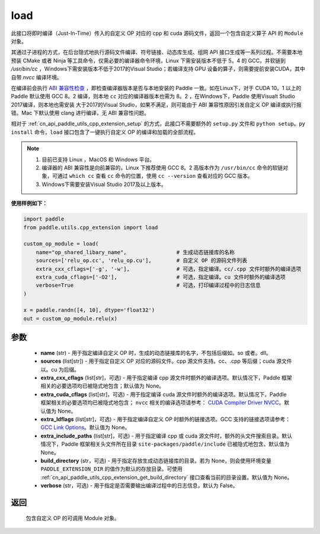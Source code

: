 .. _cn_api_paddle_utils_cpp_extension_load:

load
-------------------------------

.. py:function:: paddle.utils.cpp_extension.load(name, sources, extra_cxx_cflags=None, extra_cuda_cflags=None, extra_ldflags=None, extra_include_paths=None, build_directory=None, interpreter=None, verbose=False)

此接口将即时编译（Just-In-Time）传入的自定义 OP 对应的 cpp 和 cuda 源码文件，返回一个包含自定义算子 API 的 ``Module`` 对象。

其通过子进程的方式，在后台隐式地执行源码文件编译、符号链接、动态库生成、组网 API 接口生成等一系列过程。不需要本地预装 CMake 或者 Ninja 等工具命令，仅需必要的编译器命令环境，Linux 下需安装版本不低于 5。4 的 GCC，并软链到 `/usr/bin/cc` ，Windows下需安装版本不低于2017的Visual Studio；若编译支持 GPU 设备的算子，则需要提前安装CUDA，其中自带 `nvcc` 编译环境。

在编译前会执行 `ABI 兼容性检查 <https://gcc。gnu.org/onlinedocs/libstdc++/manual/abi.html>`_ ，即检查编译器版本是否与本地安装的 Paddle 一致。如在Linux下，对于 CUDA 10。1 以上的 Paddle 默认使用 GCC 8。2 编译，则本地 ``cc`` 对应的编译器版本也需为 8。2 ，在Windows下，Paddle 使用Visualt Studio 2017编译，则本地也需安装
大于2017的Visual Studio，如果不满足，则可能由于 ABI 兼容性原因引发自定义 OP 编译或执行报错。Mac 下默认使用 clang 进行编译，无 ABI 兼容性问题。

相对于 :ref:`cn_api_paddle_utils_cpp_extension_setup` 的方式，此接口不需要额外的 ``setup.py`` 文件和  ``python setup。py install`` 命令，``load``  接口包含了一键执行自定义 OP 的编译和加载的全部流程。

.. note::

    1. 目前已支持 Linux ，MacOS 和 Windows 平台。
    2. 编译器的 ABI 兼容性是向前兼容的，Linux 下推荐使用 GCC 8。2 高版本作为 ``/usr/bin/cc`` 命令的软链对象，可通过 ``which cc`` 查看 ``cc`` 命令的位置，使用 ``cc --version`` 查看对应的 GCC 版本。
    3. Windows下需要安装Visual Studio 2017及以上版本。


**使用样例如下：**

.. code-block:: text
   
   import paddle
   from paddle.utils.cpp_extension import load

   custom_op_module = load(
       name="op_shared_libary_name",                # 生成动态链接库的名称
       sources=['relu_op.cc', 'relu_op.cu'],        # 自定义 OP 的源码文件列表
       extra_cxx_cflags=['-g', '-w'],               # 可选，指定编译。cc/.cpp 文件时额外的编译选项
       extra_cuda_cflags=['-O2'],                   # 可选，指定编译。cu 文件时额外的编译选项
       verbose=True                                 # 可选，打印编译过程中的日志信息
   )

   x = paddle.randn([4, 10], dtype='float32')
   out = custom_op_module.relu(x)


参数
::::::::::::

  - **name** (str) - 用于指定编译自定义 OP 时，生成的动态链接库的名字，不包括后缀如。so 或者。dll。
  - **sources** (list[str]) - 用于指定自定义 OP 对应的源码文件。cpp 源文件支持。cc、.cpp 等后缀；cuda 源文件以。cu 为后缀。
  - **extra_cxx_cflags** (list[str]，可选) - 用于指定编译 cpp 源文件时额外的编译选项。默认情况下，Paddle 框架相关的必要选项均已被隐式地包含；默认值为 None。
  - **extra_cuda_cflags** (list[str]，可选) - 用于指定编译 cuda 源文件时额外的编译选项。默认情况下，Paddle 框架相关的必要选项均已被隐式地包含； ``nvcc`` 相关的编译选项请参考： `CUDA Compiler Driver NVCC <https://docs。nvidia.com/cuda/cuda-compiler-driver-nvcc/index.html>`_。默认值为 None。
  - **extra_ldflags** (list[str]，可选) - 用于指定编译自定义 OP 时额外的链接选项。GCC 支持的链接选项请参考： `GCC Link Options <https://gcc。gnu.org/onlinedocs/gcc/Link-Options.html>`_。默认值为 None。
  - **extra_include_paths** (list[str]，可选) - 用于指定编译 cpp 或 cuda 源文件时，额外的头文件搜索目录。默认情况下，Paddle 框架相关头文件所在目录 ``site-packages/paddle/include`` 已被隐式地包含。默认值为 None。
  - **build_directory** (str，可选) - 用于指定存放生成动态链接库的目录。若为 None，则会使用环境变量 ``PADDLE_EXTENSION_DIR`` 的值作为默认的存放目录。可使用 :ref:`cn_api_paddle_utils_cpp_extension_get_build_directory` 接口查看当前的目录设置。默认值为 None。
  - **verbose** (str，可选) - 用于指定是否需要输出编译过程中的日志信息，默认为 False。

返回
::::::::::::
 包含自定义 OP 的可调用 Module 对象。
